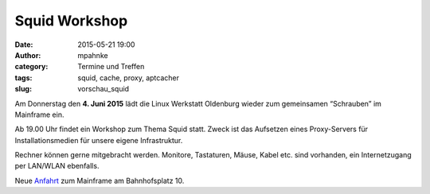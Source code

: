 Squid Workshop
######################################################################
:date: 2015-05-21 19:00
:author: mpahnke
:category: Termine und Treffen
:tags: squid, cache, proxy, aptcacher 
:slug: vorschau_squid


Am Donnerstag den **4. Juni 2015** lädt die Linux Werkstatt Oldenburg wieder zum gemeinsamen 
“Schrauben” im Mainframe ein.


Ab 19.00 Uhr findet ein Workshop zum Thema Squid statt. Zweck ist das Aufsetzen eines Proxy-Servers für Installationsmedien für unsere eigene Infrastruktur.


Rechner können gerne mitgebracht werden. Monitore, Tastaturen, Mäuse, Kabel etc. sind vorhanden, ein Internetzugang per LAN/WLAN ebenfalls.

Neue Anfahrt_ zum Mainframe am Bahnhofsplatz 10.

.. _Anfahrt: http://mainframe.io/contact.de.html
